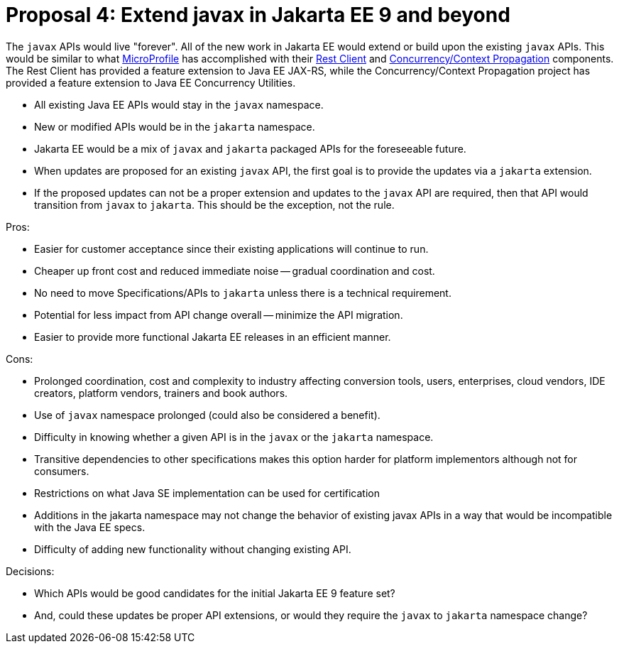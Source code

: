 # Proposal 4: Extend javax in Jakarta EE 9 and beyond

The `javax` APIs would live "forever".
All of the new work in Jakarta EE would extend or build upon the existing `javax` APIs.
This would be similar to what https://microprofile.io[MicroProfile] has accomplished with their https://github.com/eclipse/microprofile-rest-client[Rest Client] and https://github.com/eclipse/microprofile-context-propagation[Concurrency/Context Propagation] components.
The Rest Client has provided a feature extension to Java EE JAX-RS, while the Concurrency/Context Propagation project has provided a feature extension to Java EE Concurrency Utilities.

- All existing Java EE APIs would stay in the `javax` namespace.
- New or modified APIs would be in the `jakarta` namespace.
- Jakarta EE would be a mix of `javax` and `jakarta` packaged APIs for the foreseeable future.
- When updates are proposed for an existing `javax` API, the first goal is to provide the updates via a `jakarta` extension.
- If the proposed updates can not be a proper extension and updates to the `javax` API are required, then that API would transition from `javax` to `jakarta`.
This should be the exception, not the rule.

Pros:

- Easier for customer acceptance since their existing applications will continue to run.
- Cheaper up front cost and reduced immediate noise -- gradual coordination and cost.
- No need to move Specifications/APIs to `jakarta` unless there is a technical requirement.
- Potential for less impact from API change overall -- minimize the API migration.
- Easier to provide more functional Jakarta EE releases in an efficient manner.

Cons:

- Prolonged coordination, cost and complexity to industry affecting conversion tools, users, enterprises, cloud vendors, IDE creators, platform vendors, trainers and book authors.
- Use of `javax` namespace prolonged (could also be considered a benefit).
- Difficulty in knowing whether a given API is in the `javax` or the `jakarta` namespace.
- Transitive dependencies to other specifications makes this option harder for platform implementors although not for consumers.
- Restrictions on what Java SE implementation can be used for certification
- Additions in the jakarta namespace may not change the behavior of existing javax APIs in a way that would be incompatible with the Java EE specs.
- Difficulty of adding new functionality without changing existing API.

Decisions:

- Which APIs would be good candidates for the initial Jakarta EE 9 feature set?
- And, could these updates be proper API extensions, or would they require the `javax` to `jakarta` namespace change?
